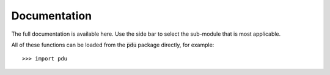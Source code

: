 Documentation
===========


The full documentation is available here. Use the side bar to select the sub-module that is most applicable.

All of these functions can be loaded from the :code:`pdu` package directly, for example::

   >>> import pdu


